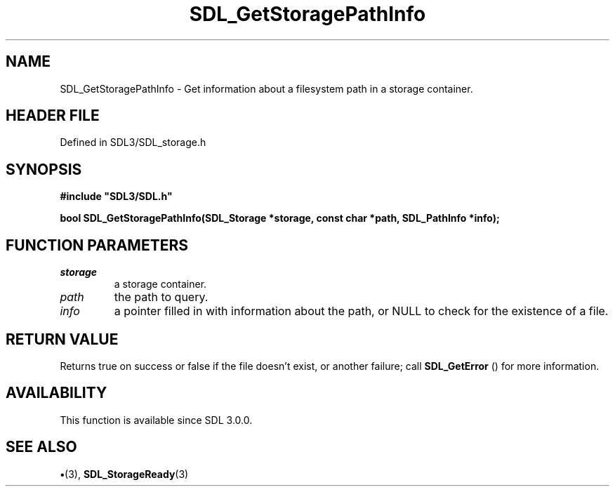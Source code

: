 .\" This manpage content is licensed under Creative Commons
.\"  Attribution 4.0 International (CC BY 4.0)
.\"   https://creativecommons.org/licenses/by/4.0/
.\" This manpage was generated from SDL's wiki page for SDL_GetStoragePathInfo:
.\"   https://wiki.libsdl.org/SDL_GetStoragePathInfo
.\" Generated with SDL/build-scripts/wikiheaders.pl
.\"  revision SDL-preview-3.1.3
.\" Please report issues in this manpage's content at:
.\"   https://github.com/libsdl-org/sdlwiki/issues/new
.\" Please report issues in the generation of this manpage from the wiki at:
.\"   https://github.com/libsdl-org/SDL/issues/new?title=Misgenerated%20manpage%20for%20SDL_GetStoragePathInfo
.\" SDL can be found at https://libsdl.org/
.de URL
\$2 \(laURL: \$1 \(ra\$3
..
.if \n[.g] .mso www.tmac
.TH SDL_GetStoragePathInfo 3 "SDL 3.1.3" "Simple Directmedia Layer" "SDL3 FUNCTIONS"
.SH NAME
SDL_GetStoragePathInfo \- Get information about a filesystem path in a storage container\[char46]
.SH HEADER FILE
Defined in SDL3/SDL_storage\[char46]h

.SH SYNOPSIS
.nf
.B #include \(dqSDL3/SDL.h\(dq
.PP
.BI "bool SDL_GetStoragePathInfo(SDL_Storage *storage, const char *path, SDL_PathInfo *info);
.fi
.SH FUNCTION PARAMETERS
.TP
.I storage
a storage container\[char46]
.TP
.I path
the path to query\[char46]
.TP
.I info
a pointer filled in with information about the path, or NULL to check for the existence of a file\[char46]
.SH RETURN VALUE
Returns true on success or false if the file doesn't exist, or
another failure; call 
.BR SDL_GetError
() for more information\[char46]

.SH AVAILABILITY
This function is available since SDL 3\[char46]0\[char46]0\[char46]

.SH SEE ALSO
.BR \(bu (3),
.BR SDL_StorageReady (3)
